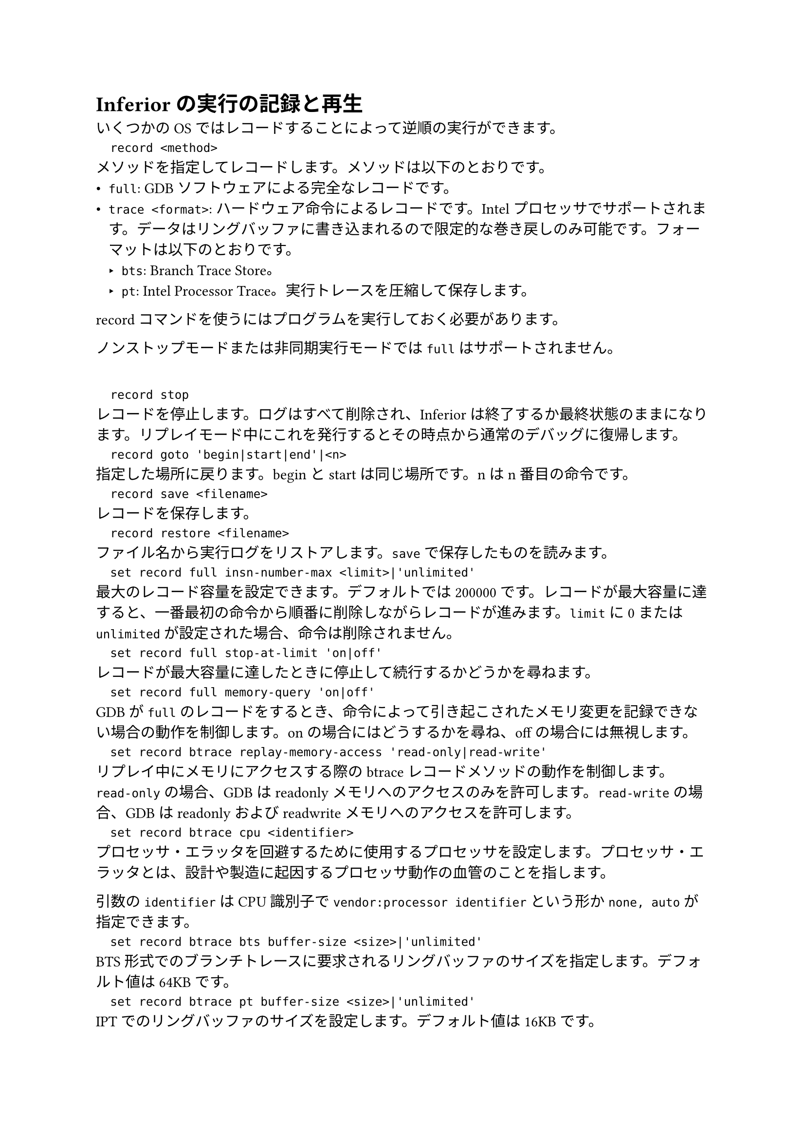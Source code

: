 = Inferiorの実行の記録と再生
いくつかのOSではレコードすることによって逆順の実行ができます。
`
	record <method>
`
メソッドを指定してレコードします。メソッドは以下のとおりです。
- `full`: GDBソフトウェアによる完全なレコードです。
- `trace <format>`: ハードウェア命令によるレコードです。Intelプロセッサでサポートされます。データはリングバッファに書き込まれるので限定的な巻き戻しのみ可能です。フォーマットは以下のとおりです。
	- `bts`: Branch Trace Store。
	- `pt`: Intel Processor Trace。実行トレースを圧縮して保存します。

recordコマンドを使うにはプログラムを実行しておく必要があります。

ノンストップモードまたは非同期実行モードでは`full`はサポートされません。

`
	record stop
`
レコードを停止します。ログはすべて削除され、Inferiorは終了するか最終状態のままになります。リプレイモード中にこれを発行するとその時点から通常のデバッグに復帰します。
`
	record goto 'begin|start|end'|<n>
`
指定した場所に戻ります。beginとstartは同じ場所です。nはn番目の命令です。
`
	record save <filename>
`
レコードを保存します。
`
	record restore <filename>
`
ファイル名から実行ログをリストアします。`save`で保存したものを読みます。
`
	set record full insn-number-max <limit>|'unlimited'
`
最大のレコード容量を設定できます。デフォルトでは200000です。レコードが最大容量に達すると、一番最初の命令から順番に削除しながらレコードが進みます。`limit`に0または`unlimited`が設定された場合、命令は削除されません。
`
	set record full stop-at-limit 'on|off'
`
レコードが最大容量に達したときに停止して続行するかどうかを尋ねます。
`
	set record full memory-query 'on|off'
`
GDBが`full`のレコードをするとき、命令によって引き起こされたメモリ変更を記録できない場合の動作を制御します。onの場合にはどうするかを尋ね、offの場合には無視します。
`
	set record btrace replay-memory-access 'read-only|read-write'
`
リプレイ中にメモリにアクセスする際のbtraceレコードメソッドの動作を制御します。`read-only`の場合、GDBはreadonlyメモリへのアクセスのみを許可します。`read-write`の場合、GDBはreadonlyおよびreadwriteメモリへのアクセスを許可します。
`
	set record btrace cpu <identifier>
`
プロセッサ・エラッタを回避するために使用するプロセッサを設定します。プロセッサ・エラッタとは、設計や製造に起因するプロセッサ動作の血管のことを指します。

引数の`identifier`はCPU識別子で`vendor:processor identifier`という形か`none, auto`が指定できます。
`
	set record btrace bts buffer-size <size>|'unlimited'
`
BTS形式でのブランチトレースに要求されるリングバッファのサイズを指定します。デフォルト値は64KBです。
`
	set record btrace pt buffer-size <size>|'unlimited'
`
IPTでのリングバッファのサイズを設定します。デフォルト値は16KBです。
`
	info record
`
レコード方式によってさまざまな統計情報を表示します。
`
	record delete
`
レコード大賞が過去で実行された場合、それ以降のログを削除し、現在のアドレスからレコードを再開します。
`
	record instruction-history
`
レコードされたログから命令を逆アセンブルします。
`
	set record instruction-history-size <size>|'unlimited'
`
`record instruction-history`で表示される命令の数を設定します。
`
	record function-call-history
`
関数単位で実行履歴を表示します。
`
	set record function-call-history-size <size>|'unlimited'
`
`record function-call-history`で表示される数を設定します。
